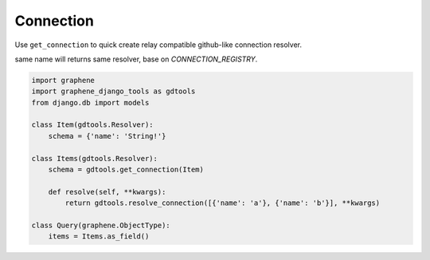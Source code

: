 Connection
====================

Use ``get_connection`` to quick create relay compatible github-like connection resolver.

same name will returns same resolver, base on `CONNECTION_REGISTRY`.

.. code:: python

  import graphene
  import graphene_django_tools as gdtools
  from django.db import models

  class Item(gdtools.Resolver):
      schema = {'name': 'String!'}

  class Items(gdtools.Resolver):
      schema = gdtools.get_connection(Item)

      def resolve(self, **kwargs):
          return gdtools.resolve_connection([{'name': 'a'}, {'name': 'b'}], **kwargs)

  class Query(graphene.ObjectType):
      items = Items.as_field()
